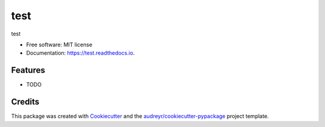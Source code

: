 ====
test
====


.. image:: https://img.shields.io/pypi/v/test.svg
        :target: https://pypi.python.org/pypi/test

.. image:: https://img.shields.io/travis/test/test.svg
        :target: https://travis-ci.com/test/test

.. image:: https://readthedocs.org/projects/test/badge/?version=latest
        :target: https://test.readthedocs.io/en/latest/?badge=latest
        :alt: Documentation Status




test


* Free software: MIT license
* Documentation: https://test.readthedocs.io.


Features
--------

* TODO

Credits
-------

This package was created with Cookiecutter_ and the `audreyr/cookiecutter-pypackage`_ project template.

.. _Cookiecutter: https://github.com/audreyr/cookiecutter
.. _`audreyr/cookiecutter-pypackage`: https://github.com/audreyr/cookiecutter-pypackage
